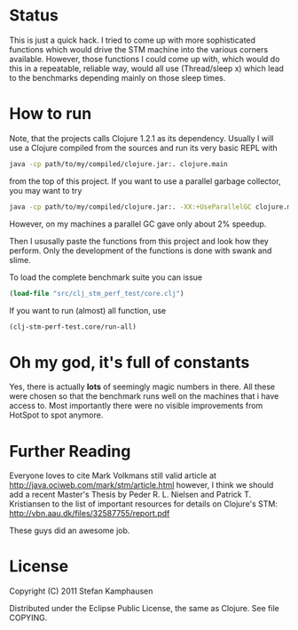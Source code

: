 * Status

This is just a quick hack.  I tried to come up with more sophisticated
functions which would drive the STM machine into the various corners
available.  However, those functions I could come up with, which would
do this in a repeatable, reliable way, would all use (Thread/sleep x)
which lead to the benchmarks depending mainly on those sleep times.

* How to run

Note, that the projects calls Clojure 1.2.1 as its dependency.
Usually I will use a Clojure compiled from the sources and run its very
basic REPL with 

#+BEGIN_SRC bash
 java -cp path/to/my/compiled/clojure.jar:. clojure.main
#+END_SRC

from the top of this project.  If you want to use a parallel garbage
collector, you may want to try

#+BEGIN_SRC bash
 java -cp path/to/my/compiled/clojure.jar:. -XX:+UseParallelGC clojure.main
#+END_SRC

However, on my machines a parallel GC gave only about 2% speedup.


Then I ususally paste the functions from this project and look how
they perform.  Only the development of the functions is done with
swank and slime.

To load the complete benchmark suite you can issue

#+BEGIN_SRC clojure
(load-file "src/clj_stm_perf_test/core.clj")
#+END_SRC

If you want to run (almost) all function, use

#+BEGIN_SRC clojure
(clj-stm-perf-test.core/run-all)
#+END_SRC

* Oh my god, it's full of constants

Yes, there is actually *lots* of seemingly magic numbers in there.
All these were chosen so that the benchmark runs well on the machines
that i have access to.  Most importantly there were no visible
improvements from HotSpot to spot anymore.

* Further Reading

Everyone loves to cite Mark Volkmans still valid article at
[[http://java.ociweb.com/mark/stm/article.html]] however, I think we
should add a recent Master's Thesis by Peder R. L. Nielsen and Patrick
T. Kristiansen to the list of important resources for details on
Clojure's STM: [[http://vbn.aau.dk/files/32587755/report.pdf]]

These guys did an awesome job.

* License

Copyright (C) 2011 Stefan Kamphausen

Distributed under the Eclipse Public License, the same as Clojure.
See file COPYING.

